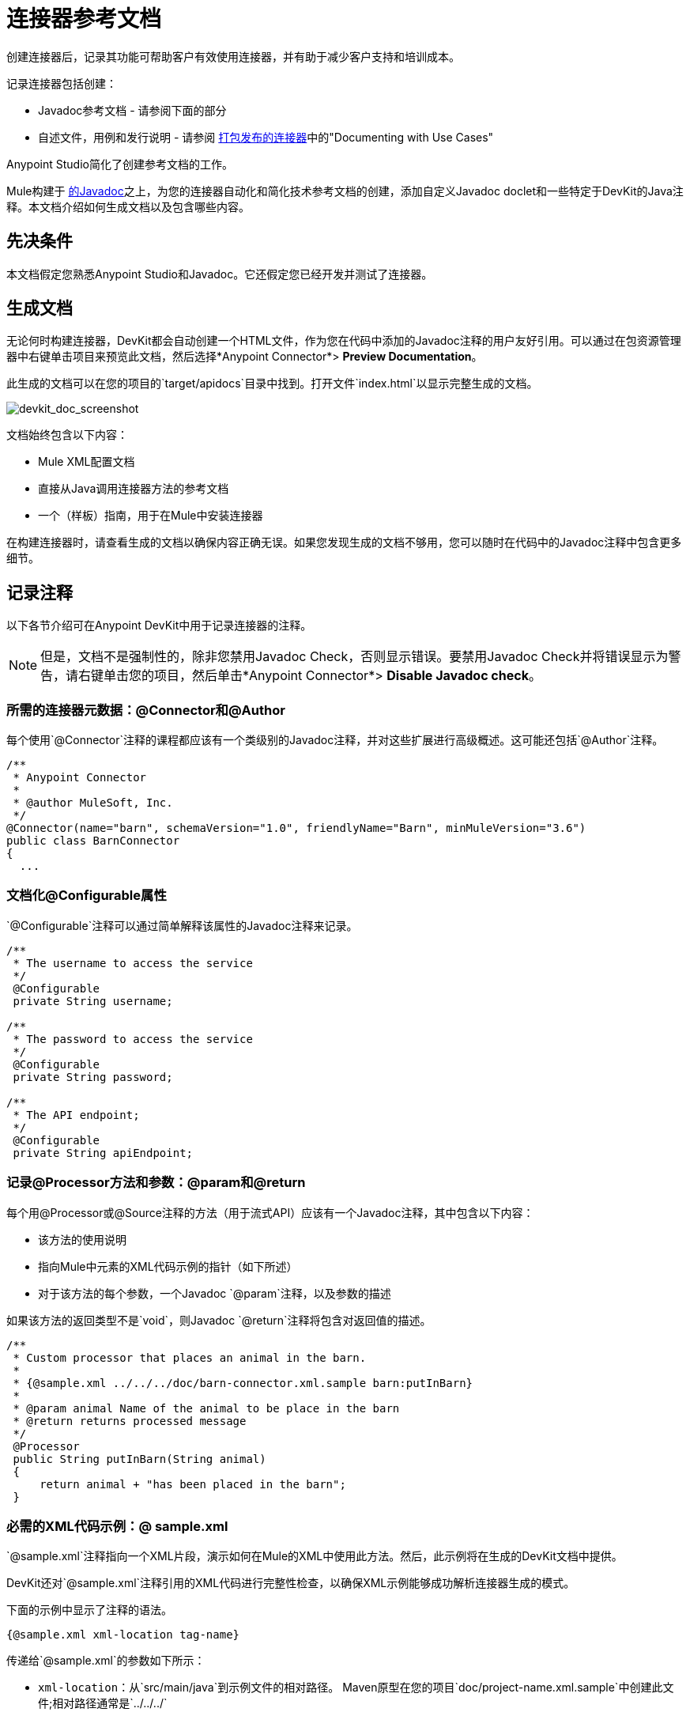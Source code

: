 = 连接器参考文档
:keywords: devkit, reference documentation

创建连接器后，记录其功能可帮助客户有效使用连接器，并有助于减少客户支持和培训成本。

记录连接器包括创建：

*  Javadoc参考文档 - 请参阅下面的部分
* 自述文件，用例和发行说明 - 请参阅 link:/anypoint-connector-devkit/v/3.7/packaging-your-connector-for-release[打包发布的连接器]中的"Documenting with Use Cases"

Anypoint Studio简化了创建参考文档的工作。

Mule构建于 link:http://en.wikipedia.org/wiki/Javadoc[的Javadoc]之上，为您的连接器自动化和简化技术参考文档的创建，添加自定义Javadoc doclet和一些特定于DevKit的Java注释。本文档介绍如何生成文档以及包含哪些内容。

== 先决条件

本文档假定您熟悉Anypoint Studio和Javadoc。它还假定您已经开发并测试了连接器。

== 生成文档

无论何时构建连接器，DevKit都会自动创建一个HTML文件，作为您在代码中添加的Javadoc注释的用户友好引用。可以通过在包资源管理器中右键单击项目来预览此文档，然后选择*Anypoint Connector*> *Preview Documentation*。

此生成的文档可以在您的项目的`target/apidocs`目录中找到。打开文件`index.html`以显示完整生成的文档。

image:devkit_doc_screenshot.png[devkit_doc_screenshot]

文档始终包含以下内容：

*  Mule XML配置文档
* 直接从Java调用连接器方法的参考文档
* 一个（样板）指南，用于在Mule中安装连接器

在构建连接器时，请查看生成的文档以确保内容正确无误。如果您发现生成的文档不够用，您可以随时在代码中的Javadoc注释中包含更多细节。

== 记录注释

以下各节介绍可在Anypoint DevKit中用于记录连接器的注释。

[NOTE]
但是，文档不是强制性的，除非您禁用Javadoc Check，否则显示错误。要禁用Javadoc Check并将错误显示为警告，请右键单击您的项目，然后单击*Anypoint Connector*> *Disable Javadoc check*。

=== 所需的连接器元数据：@Connector和@Author

每个使用`@Connector`注释的课程都应该有一个类级别的Javadoc注释，并对这些扩展进行高级概述。这可能还包括`@Author`注释。

[source, java, linenums]
----
/**
 * Anypoint Connector
 *
 * @author MuleSoft, Inc.
 */
@Connector(name="barn", schemaVersion="1.0", friendlyName="Barn", minMuleVersion="3.6")
public class BarnConnector
{
  ...
----

=== 文档化@Configurable属性

`@Configurable`注释可以通过简单解释该属性的Javadoc注释来记录。

[source, java, linenums]
----
/**
 * The username to access the service
 */
 @Configurable
 private String username;

/**
 * The password to access the service
 */
 @Configurable
 private String password;

/**
 * The API endpoint;
 */
 @Configurable
 private String apiEndpoint;
----

=== 记录@Processor方法和参数：@param和@return

每个用@Processor或@Source注释的方法（用于流式API）应该有一个Javadoc注释，其中包含以下内容：

* 该方法的使用说明
* 指向Mule中元素的XML代码示例的指针（如下所述）
* 对于该方法的每个参数，一个Javadoc `@param`注释，以及参数的描述

如果该方法的返回类型不是`void`，则Javadoc `@return`注释将包含对返回值的描述。

[source, java, linenums]
----
/**
 * Custom processor that places an animal in the barn.
 *
 * {@sample.xml ../../../doc/barn-connector.xml.sample barn:putInBarn}
 *
 * @param animal Name of the animal to be place in the barn
 * @return returns processed message
 */
 @Processor
 public String putInBarn(String animal)
 {
     return animal + "has been placed in the barn";
 }
----

=== 必需的XML代码示例：@ sample.xml

`@sample.xml`注释指向一个XML片段，演示如何在Mule的XML中使用此方法。然后，此示例将在生成的DevKit文档中提供。

DevKit还对`@sample.xml`注释引用的XML代码进行完整性检查，以确保XML示例能够成功解析连接器生成的模式。

下面的示例中显示了注释的语法。

[source, xml, linenums]
----
{@sample.xml xml-location tag-name}
----

传递给`@sample.xml`的参数如下所示：

*  `xml-location`：从`src/main/java`到示例文件的相对路径。 Maven原型在您的项目`doc/project-name.xml.sample`中创建此文件;相对路径通常是`../../../`
*  `tag-name`：`.xml.sample`文件中示例的名称，格式为`myconnector:my-method-name`或`myconnector:myMethodName`。

由`@sample.xml`标记指定的示例文件必须符合下面示例中显示的结构。

[source, xml, linenums]
----
<!-- BEGIN_INCLUDE(myconnector:method-a) -->
// example here
<!-- END_INCLUDE(myconnector:method-a) -->
<!-- BEGIN_INCLUDE(myconnector:method-b) -->
// example here
<!-- END_INCLUDE(myconnector:method-b) -->
...
----

这里是上面给出的消息处理器'myGreeting'的一个例子。

[source, xml, linenums]
----
<!-- BEGIN_INCLUDE(barn:putInBarn) -->
    <barn:put-in-barn animal="#[map-payload:animal]" />
<!-- END_INCLUDE(barn:putInBarn) -->
----

== 另请参阅

将所有必需的操作添加到连接器并开发测试之后，请转到 link:/anypoint-connector-devkit/v/3.7/packaging-your-connector-for-release[打包您的连接器以便发布]。
